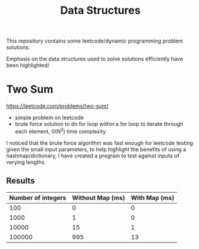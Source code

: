 #+TITLE: Data Structures

This repository contains some leetcode/dynamic programming problem solutions.

Emphasis on the data structures used to solve solutions efficiently have been highlighted/

* Two Sum

https://leetcode.com/problems/two-sum/

- simple problem on leetcode
- brute force solution to do for loop within a for loop to iterate through each element, $0(N^2)$ time complexity

I noticed that the brute force algorithm was fast enough for leetcode testing given the small input parameters, to help highlight the benefits of using a hashmap/dictionary, I have created a program to test against inputs of verying lengths.

** Results

| Number of integers | Without Map (ms) | With Map (ms) |
|--------------------+------------------+---------------|
|                100 |                0 |             0 |
|               1000 |                1 |             0 |
|              10000 |               15 |             1 |
|             100000 |              995 |            13 |

